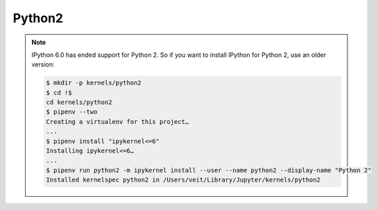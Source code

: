 Python2
=======

.. note::
    IPython 6.0 has ended support for Python 2. So if you want to install
    IPython for Python 2, use an older version:

    .. code-block:: console

        $ mkdir -p kernels/python2
        $ cd !$
        cd kernels/python2
        $ pipenv --two
        Creating a virtualenv for this project…
        ...
        $ pipenv install "ipykernel<=6"
        Installing ipykernel<=6…
        ...
        $ pipenv run python2 -m ipykernel install --user --name python2 --display-name "Python 2"
        Installed kernelspec python2 in /Users/veit/Library/Jupyter/kernels/python2
